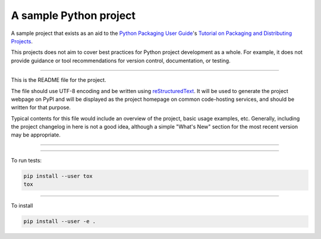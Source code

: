 A sample Python project
=======================

A sample project that exists as an aid to the `Python Packaging User Guide
<https://packaging.python.org>`_'s `Tutorial on Packaging and Distributing
Projects <https://packaging.python.org/en/latest/distributing.html>`_.

This projects does not aim to cover best practices for Python project
development as a whole. For example, it does not provide guidance or tool
recommendations for version control, documentation, or testing.

----

This is the README file for the project.

The file should use UTF-8 encoding and be written using `reStructuredText
<http://docutils.sourceforge.net/rst.html>`_. It
will be used to generate the project webpage on PyPI and will be displayed as
the project homepage on common code-hosting services, and should be written for
that purpose.

Typical contents for this file would include an overview of the project, basic
usage examples, etc. Generally, including the project changelog in here is not
a good idea, although a simple "What's New" section for the most recent version
may be appropriate.

----

.. image:: https://travis-ci.org/cwpearson/pycprof.svg?branch=master
    :target: https://travis-ci.org/cwpearson/pycprof

----

To run tests:

.. code:: bash

    pip install --user tox
    tox

----

To install

.. code:: bash

    pip install --user -e . 

